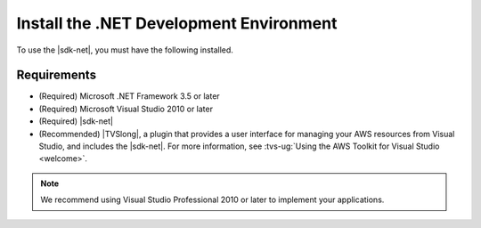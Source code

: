 .. Copyright 2010-2016 Amazon.com, Inc. or its affiliates. All Rights Reserved.

   This work is licensed under a Creative Commons Attribution-NonCommercial-ShareAlike 4.0
   International License (the "License"). You may not use this file except in compliance with the
   License. A copy of the License is located at http://creativecommons.org/licenses/by-nc-sa/4.0/.

   This file is distributed on an "AS IS" BASIS, WITHOUT WARRANTIES OR CONDITIONS OF ANY KIND,
   either express or implied. See the License for the specific language governing permissions and
   limitations under the License.

.. _net-dg-dev-env:

########################################
Install the .NET Development Environment
########################################

To use the |sdk-net|, you must have the following installed.


Requirements
============

* (Required) Microsoft .NET Framework 3.5 or later

* (Required) Microsoft Visual Studio 2010 or later

* (Required) |sdk-net|

* (Recommended) |TVSlong|, a plugin that provides a user interface for managing your AWS resources
  from Visual Studio, and includes the |sdk-net|. For more information, see 
  :tvs-ug:`Using the AWS Toolkit for Visual Studio <welcome>`.

.. note:: We recommend using Visual Studio Professional 2010 or later to implement your applications.




